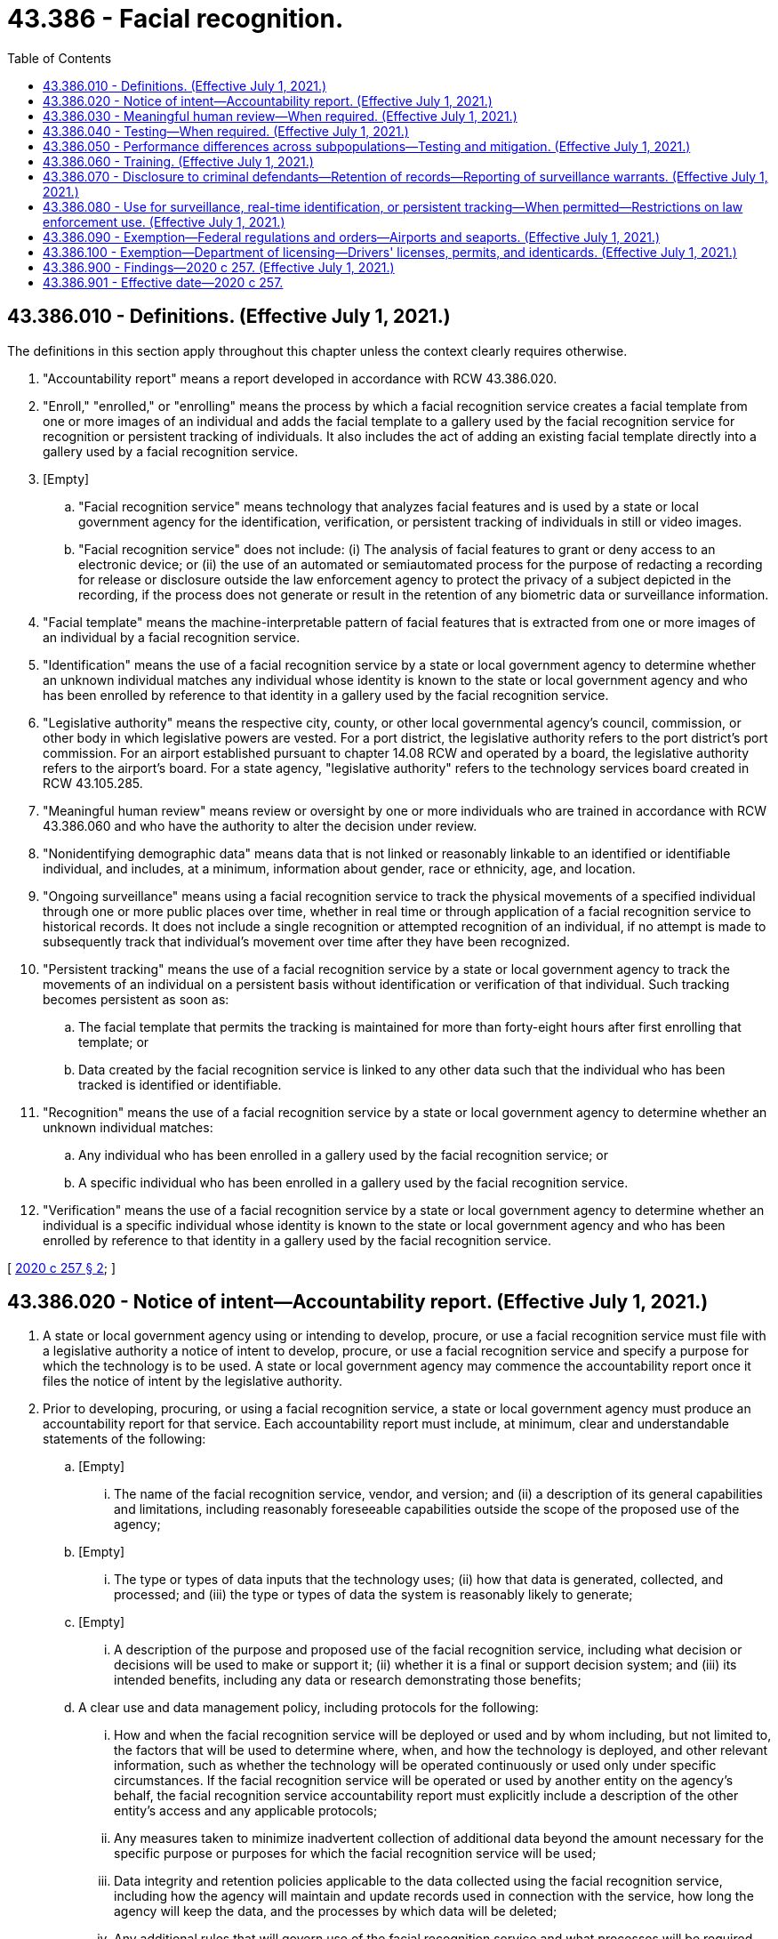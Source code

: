 = 43.386 - Facial recognition.
:toc:

== 43.386.010 - Definitions. (Effective July 1, 2021.)
The definitions in this section apply throughout this chapter unless the context clearly requires otherwise.

. "Accountability report" means a report developed in accordance with RCW 43.386.020.

. "Enroll," "enrolled," or "enrolling" means the process by which a facial recognition service creates a facial template from one or more images of an individual and adds the facial template to a gallery used by the facial recognition service for recognition or persistent tracking of individuals. It also includes the act of adding an existing facial template directly into a gallery used by a facial recognition service.

. [Empty]
.. "Facial recognition service" means technology that analyzes facial features and is used by a state or local government agency for the identification, verification, or persistent tracking of individuals in still or video images.

.. "Facial recognition service" does not include: (i) The analysis of facial features to grant or deny access to an electronic device; or (ii) the use of an automated or semiautomated process for the purpose of redacting a recording for release or disclosure outside the law enforcement agency to protect the privacy of a subject depicted in the recording, if the process does not generate or result in the retention of any biometric data or surveillance information.

. "Facial template" means the machine-interpretable pattern of facial features that is extracted from one or more images of an individual by a facial recognition service.

. "Identification" means the use of a facial recognition service by a state or local government agency to determine whether an unknown individual matches any individual whose identity is known to the state or local government agency and who has been enrolled by reference to that identity in a gallery used by the facial recognition service.

. "Legislative authority" means the respective city, county, or other local governmental agency's council, commission, or other body in which legislative powers are vested. For a port district, the legislative authority refers to the port district's port commission. For an airport established pursuant to chapter 14.08 RCW and operated by a board, the legislative authority refers to the airport's board. For a state agency, "legislative authority" refers to the technology services board created in RCW 43.105.285.

. "Meaningful human review" means review or oversight by one or more individuals who are trained in accordance with RCW 43.386.060 and who have the authority to alter the decision under review.

. "Nonidentifying demographic data" means data that is not linked or reasonably linkable to an identified or identifiable individual, and includes, at a minimum, information about gender, race or ethnicity, age, and location.

. "Ongoing surveillance" means using a facial recognition service to track the physical movements of a specified individual through one or more public places over time, whether in real time or through application of a facial recognition service to historical records. It does not include a single recognition or attempted recognition of an individual, if no attempt is made to subsequently track that individual's movement over time after they have been recognized.

. "Persistent tracking" means the use of a facial recognition service by a state or local government agency to track the movements of an individual on a persistent basis without identification or verification of that individual. Such tracking becomes persistent as soon as:

.. The facial template that permits the tracking is maintained for more than forty-eight hours after first enrolling that template; or

.. Data created by the facial recognition service is linked to any other data such that the individual who has been tracked is identified or identifiable.

. "Recognition" means the use of a facial recognition service by a state or local government agency to determine whether an unknown individual matches:

.. Any individual who has been enrolled in a gallery used by the facial recognition service; or

.. A specific individual who has been enrolled in a gallery used by the facial recognition service.

. "Verification" means the use of a facial recognition service by a state or local government agency to determine whether an individual is a specific individual whose identity is known to the state or local government agency and who has been enrolled by reference to that identity in a gallery used by the facial recognition service.

[ http://lawfilesext.leg.wa.gov/biennium/2019-20/Pdf/Bills/Session%20Laws/Senate/6280-S.SL.pdf?cite=2020%20c%20257%20§%202[2020 c 257 § 2]; ]

== 43.386.020 - Notice of intent—Accountability report. (Effective July 1, 2021.)
. A state or local government agency using or intending to develop, procure, or use a facial recognition service must file with a legislative authority a notice of intent to develop, procure, or use a facial recognition service and specify a purpose for which the technology is to be used. A state or local government agency may commence the accountability report once it files the notice of intent by the legislative authority.

. Prior to developing, procuring, or using a facial recognition service, a state or local government agency must produce an accountability report for that service. Each accountability report must include, at minimum, clear and understandable statements of the following:

.. [Empty]
... The name of the facial recognition service, vendor, and version; and (ii) a description of its general capabilities and limitations, including reasonably foreseeable capabilities outside the scope of the proposed use of the agency;

.. [Empty]
... The type or types of data inputs that the technology uses; (ii) how that data is generated, collected, and processed; and (iii) the type or types of data the system is reasonably likely to generate;

.. [Empty]
... A description of the purpose and proposed use of the facial recognition service, including what decision or decisions will be used to make or support it; (ii) whether it is a final or support decision system; and (iii) its intended benefits, including any data or research demonstrating those benefits;

.. A clear use and data management policy, including protocols for the following:

... How and when the facial recognition service will be deployed or used and by whom including, but not limited to, the factors that will be used to determine where, when, and how the technology is deployed, and other relevant information, such as whether the technology will be operated continuously or used only under specific circumstances. If the facial recognition service will be operated or used by another entity on the agency's behalf, the facial recognition service accountability report must explicitly include a description of the other entity's access and any applicable protocols;

... Any measures taken to minimize inadvertent collection of additional data beyond the amount necessary for the specific purpose or purposes for which the facial recognition service will be used;

... Data integrity and retention policies applicable to the data collected using the facial recognition service, including how the agency will maintain and update records used in connection with the service, how long the agency will keep the data, and the processes by which data will be deleted;

... Any additional rules that will govern use of the facial recognition service and what processes will be required prior to each use of the facial recognition service;

.. Data security measures applicable to the facial recognition service including how data collected using the facial recognition service will be securely stored and accessed, if and why an agency intends to share access to the facial recognition service or the data from that facial recognition service with any other entity, and the rules and procedures by which an agency sharing data with any other entity will ensure that such entities comply with the sharing agency's use and data management policy as part of the data sharing agreement;

.. How the facial recognition service provider intends to fulfill security breach notification requirements pursuant to chapter 19.255 RCW and how the agency intends to fulfill security breach notification requirements pursuant to RCW 42.56.590; and

.. The agency's training procedures, including those implemented in accordance with RCW 43.386.060, and how the agency will ensure that all personnel who operate the facial recognition service or access its data are knowledgeable about and able to ensure compliance with the use and data management policy prior to use of the facial recognition service;

.. The agency's testing procedures, including its processes for periodically undertaking operational tests of the facial recognition service in accordance with RCW 43.386.040;

.. Information on the facial recognition service's rate of false matches, potential impacts on protected subpopulations, and how the agency will address error rates, determined independently, greater than one percent;

.. A description of any potential impacts of the facial recognition service on civil rights and liberties, including potential impacts to privacy and potential disparate impacts on marginalized communities, and the specific steps the agency will take to mitigate the potential impacts and prevent unauthorized use of the facial recognition service; and

.. The agency's procedures for receiving feedback, including the channels for receiving feedback from individuals affected by the use of the facial recognition service and from the community at large, as well as the procedures for responding to feedback.

. Prior to finalizing the accountability report, the agency must:

.. Allow for a public review and comment period;

.. Hold at least three community consultation meetings; and

.. Consider the issues raised by the public through the public review and comment period and the community consultation meetings.

. The final accountability report must be updated every two years and submitted to a legislative authority.

. The final adopted accountability report must be clearly communicated to the public at least ninety days prior to the agency putting the facial recognition service into operational use, posted on the agency's public web site, and submitted to a legislative authority. The legislative authority must post each submitted accountability report on its public web site.

. A state or local government agency seeking to procure a facial recognition service must require vendors to disclose any complaints or reports of bias regarding the service.

. An agency seeking to use a facial recognition service for a purpose not disclosed in the agency's existing accountability report must first seek public comment and community consultation on the proposed new use and adopt an updated accountability report pursuant to the requirements contained in this section.

. This section does not apply to a facial recognition service under contract as of July 1, 2021. An agency must fulfill the requirements of this section upon renewal or extension of the contract.

[ http://lawfilesext.leg.wa.gov/biennium/2019-20/Pdf/Bills/Session%20Laws/Senate/6280-S.SL.pdf?cite=2020%20c%20257%20§%203[2020 c 257 § 3]; ]

== 43.386.030 - Meaningful human review—When required. (Effective July 1, 2021.)
A state or local government agency using a facial recognition service to make decisions that produce legal effects concerning individuals or similarly significant effects concerning individuals must ensure that those decisions are subject to meaningful human review. Decisions that produce legal effects concerning individuals or similarly significant effects concerning individuals means decisions that result in the provision or denial of financial and lending services, housing, insurance, education enrollment, criminal justice, employment opportunities, health care services, or access to basic necessities such as food and water, or that impact civil rights of individuals.

[ http://lawfilesext.leg.wa.gov/biennium/2019-20/Pdf/Bills/Session%20Laws/Senate/6280-S.SL.pdf?cite=2020%20c%20257%20§%204[2020 c 257 § 4]; ]

== 43.386.040 - Testing—When required. (Effective July 1, 2021.)
Prior to deploying a facial recognition service in the context in which it will be used, a state or local government agency using a facial recognition service to make decisions that produce legal effects on individuals or similarly significant effects on individuals must test the facial recognition service in operational conditions. An agency must take reasonable steps to ensure best quality results by following all guidance provided by the developer of the facial recognition service.

[ http://lawfilesext.leg.wa.gov/biennium/2019-20/Pdf/Bills/Session%20Laws/Senate/6280-S.SL.pdf?cite=2020%20c%20257%20§%205[2020 c 257 § 5]; ]

== 43.386.050 - Performance differences across subpopulations—Testing and mitigation. (Effective July 1, 2021.)
. [Empty]
.. A state or local government agency that deploys a facial recognition service must require a facial recognition service provider to make available an application programming interface or other technical capability, chosen by the provider, to enable legitimate, independent, and reasonable tests of those facial recognition services for accuracy and unfair performance differences across distinct subpopulations. Such subpopulations are defined by visually detectable characteristics such as: (i) Race, skin tone, ethnicity, gender, age, or disability status; or (ii) other protected characteristics that are objectively determinable or self-identified by the individuals portrayed in the testing dataset. If the results of the independent testing identify material unfair performance differences across subpopulations, the provider must develop and implement a plan to mitigate the identified performance differences within ninety days of receipt of such results. For purposes of mitigating the identified performance differences, the methodology and data used in the independent testing must be disclosed to the provider in a manner that allows full reproduction.

.. Making an application programming interface or other technical capability does not require providers to do so in a manner that would increase the risk of cyberattacks or to disclose proprietary data. Providers bear the burden of minimizing these risks when making an application programming interface or other technical capability available for testing.

. Nothing in this section requires a state or local government agency to collect or provide data to a facial recognition service provider to satisfy the requirements in subsection (1) of this section.

[ http://lawfilesext.leg.wa.gov/biennium/2019-20/Pdf/Bills/Session%20Laws/Senate/6280-S.SL.pdf?cite=2020%20c%20257%20§%206[2020 c 257 § 6]; ]

== 43.386.060 - Training. (Effective July 1, 2021.)
A state or local government agency using a facial recognition service must conduct periodic training of all individuals who operate a facial recognition service or who process personal data obtained from the use of a facial recognition service. The training must include, but not be limited to, coverage of:

. The capabilities and limitations of the facial recognition service;

. Procedures to interpret and act on the output of the facial recognition service; and

. To the extent applicable to the deployment context, the meaningful human review requirement for decisions that produce legal effects concerning individuals or similarly significant effects concerning individuals.

[ http://lawfilesext.leg.wa.gov/biennium/2019-20/Pdf/Bills/Session%20Laws/Senate/6280-S.SL.pdf?cite=2020%20c%20257%20§%207[2020 c 257 § 7]; ]

== 43.386.070 - Disclosure to criminal defendants—Retention of records—Reporting of surveillance warrants. (Effective July 1, 2021.)
. A state or local government agency must disclose their use of a facial recognition service on a criminal defendant to that defendant in a timely manner prior to trial.

. A state or local government agency using a facial recognition service shall maintain records of its use of the service that are sufficient to facilitate public reporting and auditing of compliance with the agency's facial recognition policies.

. In January of each year, any judge who has issued a warrant for the use of a facial recognition service to engage in any surveillance, or an extension thereof, as described in RCW 43.386.080, that expired during the preceding year, or who has denied approval of such a warrant during that year shall report to the administrator for the courts:

.. The fact that a warrant or extension was applied for;

.. The fact that the warrant or extension was granted as applied for, was modified, or was denied;

.. The period of surveillance authorized by the warrant and the number and duration of any extensions of the warrant;

.. The identity of the applying investigative or law enforcement officer and agency making the application and the person authorizing the application; and

.. The nature of the public spaces where the surveillance was conducted.

. In January of each year, any state or local government agency that has applied for a warrant, or an extension thereof, for the use of a facial recognition service to engage in any surveillance as described in RCW 43.386.080 shall provide to a legislative authority a report summarizing nonidentifying demographic data of individuals named in warrant applications as subjects of surveillance with the use of a facial recognition service.

[ http://lawfilesext.leg.wa.gov/biennium/2019-20/Pdf/Bills/Session%20Laws/Senate/6280-S.SL.pdf?cite=2020%20c%20257%20§%208[2020 c 257 § 8]; ]

== 43.386.080 - Use for surveillance, real-time identification, or persistent tracking—When permitted—Restrictions on law enforcement use. (Effective July 1, 2021.)
. A state or local government agency may not use a facial recognition service to engage in ongoing surveillance, conduct real-time or near real-time identification, or start persistent tracking unless:

.. A warrant is obtained authorizing the use of the service for those purposes;

.. Exigent circumstances exist; or

.. A court order is obtained authorizing the use of the service for the sole purpose of locating or identifying a missing person, or identifying a deceased person. A court may issue an ex parte order under this subsection (1)(c) if a law enforcement officer certifies and the court finds that the information likely to be obtained is relevant to locating or identifying a missing person, or identifying a deceased person.

. A state or local government agency may not apply a facial recognition service to any individual based on their religious, political, or social views or activities, participation in a particular noncriminal organization or lawful event, or actual or perceived race, ethnicity, citizenship, place of origin, immigration status, age, disability, gender, gender identity, sexual orientation, or other characteristic protected by law. This subsection does not condone profiling including, but not limited to, predictive law enforcement tools.

. A state or local government agency may not use a facial recognition service to create a record describing any individual's exercise of rights guaranteed by the First Amendment of the United States Constitution and by Article I, section 5 of the state Constitution.

. A law enforcement agency that utilizes body worn camera recordings shall comply with the provisions of RCW 42.56.240(14).

. A state or local law enforcement agency may not use the results of a facial recognition service as the sole basis to establish probable cause in a criminal investigation. The results of a facial recognition service may be used in conjunction with other information and evidence lawfully obtained by a law enforcement officer to establish probable cause in a criminal investigation.

. A state or local law enforcement agency may not use a facial recognition service to identify an individual based on a sketch or other manually produced image.

. A state or local law enforcement agency may not substantively manipulate an image for use in a facial recognition service in a manner not consistent with the facial recognition service provider's intended use and training.

[ http://lawfilesext.leg.wa.gov/biennium/2019-20/Pdf/Bills/Session%20Laws/Senate/6280-S.SL.pdf?cite=2020%20c%20257%20§%2011[2020 c 257 § 11]; ]

== 43.386.090 - Exemption—Federal regulations and orders—Airports and seaports. (Effective July 1, 2021.)
. This chapter does not apply to a state or local government agency that: (a) Is mandated to use a specific facial recognition service pursuant to a federal regulation or order, or that are undertaken through partnership with a federal agency to fulfill a congressional mandate; or (b) uses a facial recognition service in association with a federal agency to verify the identity of individuals presenting themselves for travel at an airport or seaport.

. A state or local government agency must report to a legislative authority the use of a facial recognition service pursuant to subsection (1) of this section.

[ http://lawfilesext.leg.wa.gov/biennium/2019-20/Pdf/Bills/Session%20Laws/Senate/6280-S.SL.pdf?cite=2020%20c%20257%20§%209[2020 c 257 § 9]; ]

== 43.386.100 - Exemption—Department of licensing—Drivers' licenses, permits, and identicards. (Effective July 1, 2021.)
Nothing in this chapter applies to the use of a facial recognition matching system by the department of licensing pursuant to RCW 46.20.037.

[ http://lawfilesext.leg.wa.gov/biennium/2019-20/Pdf/Bills/Session%20Laws/Senate/6280-S.SL.pdf?cite=2020%20c%20257%20§%2012[2020 c 257 § 12]; ]

== 43.386.900 - Findings—2020 c 257. (Effective July 1, 2021.)
The legislature finds that:

. Unconstrained use of facial recognition services by state and local government agencies poses broad social ramifications that should be considered and addressed. Accordingly, legislation is required to establish safeguards that will allow state and local government agencies to use facial recognition services in a manner that benefits society while prohibiting uses that threaten our democratic freedoms and put our civil liberties at risk.

. However, state and local government agencies may use facial recognition services to locate or identify missing persons, and identify deceased persons, including missing or murdered indigenous women, subjects of Amber alerts and silver alerts, and other possible crime victims, for the purposes of keeping the public safe.

[ http://lawfilesext.leg.wa.gov/biennium/2019-20/Pdf/Bills/Session%20Laws/Senate/6280-S.SL.pdf?cite=2020%20c%20257%20§%201[2020 c 257 § 1]; ]

== 43.386.901 - Effective date—2020 c 257.
Sections 1 through 9 and 11 through 13 of this act take effect July 1, 2021.

[ http://lawfilesext.leg.wa.gov/biennium/2019-20/Pdf/Bills/Session%20Laws/Senate/6280-S.SL.pdf?cite=2020%20c%20257%20§%2014[2020 c 257 § 14]; ]

